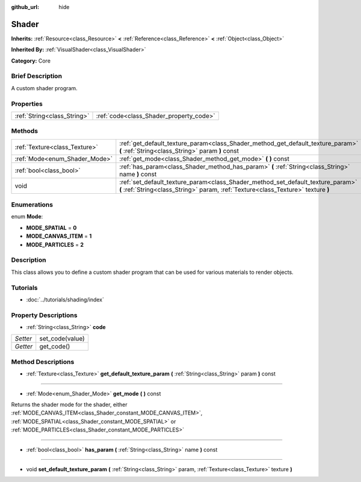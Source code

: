 :github_url: hide

.. Generated automatically by doc/tools/makerst.py in Godot's source tree.
.. DO NOT EDIT THIS FILE, but the Shader.xml source instead.
.. The source is found in doc/classes or modules/<name>/doc_classes.

.. _class_Shader:

Shader
======

**Inherits:** :ref:`Resource<class_Resource>` **<** :ref:`Reference<class_Reference>` **<** :ref:`Object<class_Object>`

**Inherited By:** :ref:`VisualShader<class_VisualShader>`

**Category:** Core

Brief Description
-----------------

A custom shader program.

Properties
----------

+-----------------------------+-----------------------------------------+
| :ref:`String<class_String>` | :ref:`code<class_Shader_property_code>` |
+-----------------------------+-----------------------------------------+

Methods
-------

+-------------------------------+----------------------------------------------------------------------------------------------------------------------------------------------------------------------+
| :ref:`Texture<class_Texture>` | :ref:`get_default_texture_param<class_Shader_method_get_default_texture_param>` **(** :ref:`String<class_String>` param **)** const                                  |
+-------------------------------+----------------------------------------------------------------------------------------------------------------------------------------------------------------------+
| :ref:`Mode<enum_Shader_Mode>` | :ref:`get_mode<class_Shader_method_get_mode>` **(** **)** const                                                                                                      |
+-------------------------------+----------------------------------------------------------------------------------------------------------------------------------------------------------------------+
| :ref:`bool<class_bool>`       | :ref:`has_param<class_Shader_method_has_param>` **(** :ref:`String<class_String>` name **)** const                                                                   |
+-------------------------------+----------------------------------------------------------------------------------------------------------------------------------------------------------------------+
| void                          | :ref:`set_default_texture_param<class_Shader_method_set_default_texture_param>` **(** :ref:`String<class_String>` param, :ref:`Texture<class_Texture>` texture **)** |
+-------------------------------+----------------------------------------------------------------------------------------------------------------------------------------------------------------------+

Enumerations
------------

.. _enum_Shader_Mode:

.. _class_Shader_constant_MODE_SPATIAL:

.. _class_Shader_constant_MODE_CANVAS_ITEM:

.. _class_Shader_constant_MODE_PARTICLES:

enum **Mode**:

- **MODE_SPATIAL** = **0**

- **MODE_CANVAS_ITEM** = **1**

- **MODE_PARTICLES** = **2**

Description
-----------

This class allows you to define a custom shader program that can be used for various materials to render objects.

Tutorials
---------

- :doc:`../tutorials/shading/index`

Property Descriptions
---------------------

.. _class_Shader_property_code:

- :ref:`String<class_String>` **code**

+----------+-----------------+
| *Setter* | set_code(value) |
+----------+-----------------+
| *Getter* | get_code()      |
+----------+-----------------+

Method Descriptions
-------------------

.. _class_Shader_method_get_default_texture_param:

- :ref:`Texture<class_Texture>` **get_default_texture_param** **(** :ref:`String<class_String>` param **)** const

----

.. _class_Shader_method_get_mode:

- :ref:`Mode<enum_Shader_Mode>` **get_mode** **(** **)** const

Returns the shader mode for the shader, either :ref:`MODE_CANVAS_ITEM<class_Shader_constant_MODE_CANVAS_ITEM>`, :ref:`MODE_SPATIAL<class_Shader_constant_MODE_SPATIAL>` or :ref:`MODE_PARTICLES<class_Shader_constant_MODE_PARTICLES>`

----

.. _class_Shader_method_has_param:

- :ref:`bool<class_bool>` **has_param** **(** :ref:`String<class_String>` name **)** const

----

.. _class_Shader_method_set_default_texture_param:

- void **set_default_texture_param** **(** :ref:`String<class_String>` param, :ref:`Texture<class_Texture>` texture **)**

